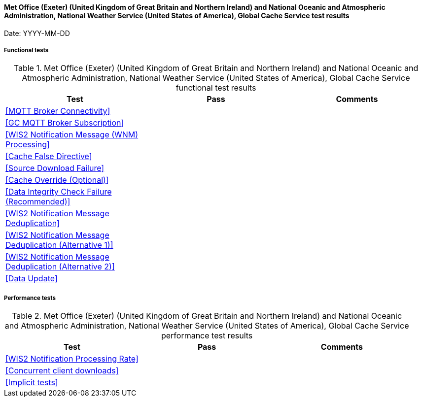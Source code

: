 [[data-metoffice-noaa-global-cache-results]]

==== Met Office (Exeter) (United Kingdom of Great Britain and Northern Ireland) and National Oceanic and Atmospheric Administration, National Weather Service (United States of America), Global Cache Service test results

Date: YYYY-MM-DD

===== Functional tests

.Met Office (Exeter) (United Kingdom of Great Britain and Northern Ireland) and National Oceanic and Atmospheric Administration, National Weather Service (United States of America), Global Cache Service functional test results
|===
|Test|Pass|Comments

|<<MQTT Broker Connectivity>>
|
|

|<<GC MQTT Broker Subscription>>
|
|

|<<WIS2 Notification Message (WNM) Processing>>
|
|

|<<Cache False Directive>>
|
|

|<<Source Download Failure>>
|
|

|<<Cache Override (Optional)>>
|
|

|<<Data Integrity Check Failure (Recommended)>>
|
|

|<<WIS2 Notification Message Deduplication>>
|
|

|<<WIS2 Notification Message Deduplication (Alternative 1)>>
|
|

|<<WIS2 Notification Message Deduplication (Alternative 2)>>
|
|

|<<Data Update>>
|
|

|===

===== Performance tests

.Met Office (Exeter) (United Kingdom of Great Britain and Northern Ireland) and National Oceanic and Atmospheric Administration, National Weather Service (United States of America), Global Cache Service performance test results
|===
|Test|Pass|Comments

|<<WIS2 Notification Processing Rate>>
|
|

|<<Concurrent client downloads>>
|
|

|<<Implicit tests>>
|
|

|===
